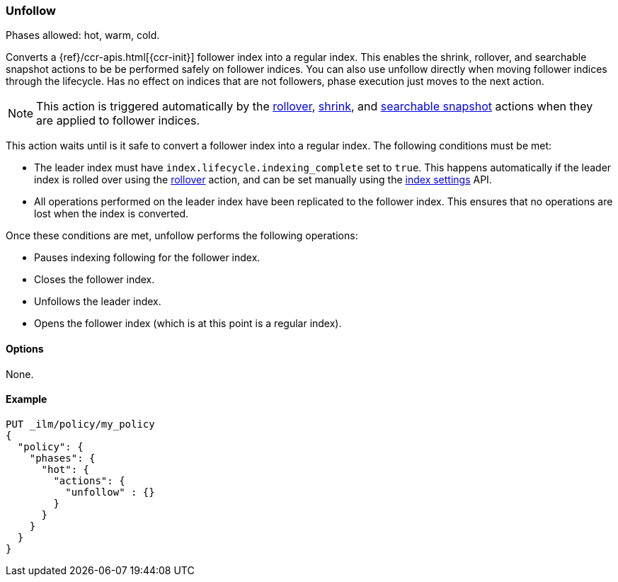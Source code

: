 [role="xpack"]
[[ilm-unfollow]]
=== Unfollow

Phases allowed: hot, warm, cold.

Converts a {ref}/ccr-apis.html[{ccr-init}] follower index into a regular index. 
This enables the shrink, rollover, and searchable snapshot actions
to be be performed safely on follower indices.
You can also use unfollow directly when moving follower indices through the lifecycle.
Has no effect on indices that are not followers, phase execution just moves to the next action.

[NOTE]
This action is triggered automatically by the <<ilm-rollover, rollover>>,
<<ilm-shrink, shrink>>, and
<<ilm-searchable-snapshot, searchable snapshot>> actions when they are
applied to follower indices.

This action waits until is it safe to convert a follower index into a regular index. 
The following conditions must be met:

* The leader index must have `index.lifecycle.indexing_complete` set to `true`.
This happens automatically if the leader index is rolled over using the
<<ilm-rollover, rollover>> action, and can be set manually using
the <<indices-update-settings,index settings>> API.
* All operations performed on the leader index have been replicated to the follower index. 
This ensures that no operations are lost when the index is converted.

Once these conditions are met, unfollow performs the following operations:

* Pauses indexing following for the follower index.
* Closes the follower index.
* Unfollows the leader index.
* Opens the follower index (which is at this point is a regular index).

[[ilm-unfollow-options]]
==== Options

None.

[[ilm-unfollow-ex]]
==== Example

[source,console]
--------------------------------------------------
PUT _ilm/policy/my_policy
{
  "policy": {
    "phases": {
      "hot": {
        "actions": {
          "unfollow" : {}
        }
      }
    }
  }
}
--------------------------------------------------
